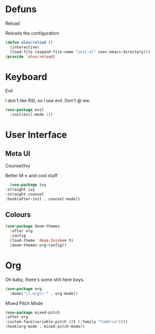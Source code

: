 * Defuns
**** Reload
Reloads the configuration
#+BEGIN_SRC emacs-lisp
(defun alex/reload ()
  (interactive)
  (load-file (expand-file-name "init.el" user-emacs-directory)))
(provide 'alex/reload)
#+END_SRC

* Keyboard
**** Evil
I don't like RSI, so I use evil. Don't @ me.
#+BEGIN_SRC emacs-lisp
(use-package evil
  :init(evil-mode 1))
#+END_SRC

* User Interface
** Meta UI
**** Counsel/Ivy
  Better M-x and cool stuff
  #+BEGIN_SRC emacs-lisp
  (use-package ivy
:straight ivy
:straight counsel
:hook(after-init . counsel-mode))
  #+END_SRC
** Colours
#+BEGIN_SRC emacs-lisp
(use-package doom-themes
  :after org
  :config
  (load-theme 'doom-Iosvkem t)
  (doom-themes-org-config))
#+END_SRC
* Org
Oh baby, there's some shit here boys.
#+BEGIN_SRC emacs-lisp
(use-package org
  :mode("\\.org\\'" . org-mode))
#+END_SRC
**** Mixed Pitch Mode
     #+BEGIN_SRC emacs-lisp
     (use-package mixed-pitch
     :after org
     :custom-face(variable-pitch ((t (:family "Cambria"))))
     :hook(org-mode . mixed-pitch-mode))
#+END_SRC
